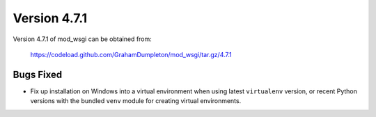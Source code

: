 =============
Version 4.7.1
=============

Version 4.7.1 of mod_wsgi can be obtained from:

  https://codeload.github.com/GrahamDumpleton/mod_wsgi/tar.gz/4.7.1

Bugs Fixed
----------

* Fix up installation on Windows into a virtual environment when
  using latest ``virtualenv`` version, or recent Python versions
  with the bundled ``venv`` module for creating virtual environments.
